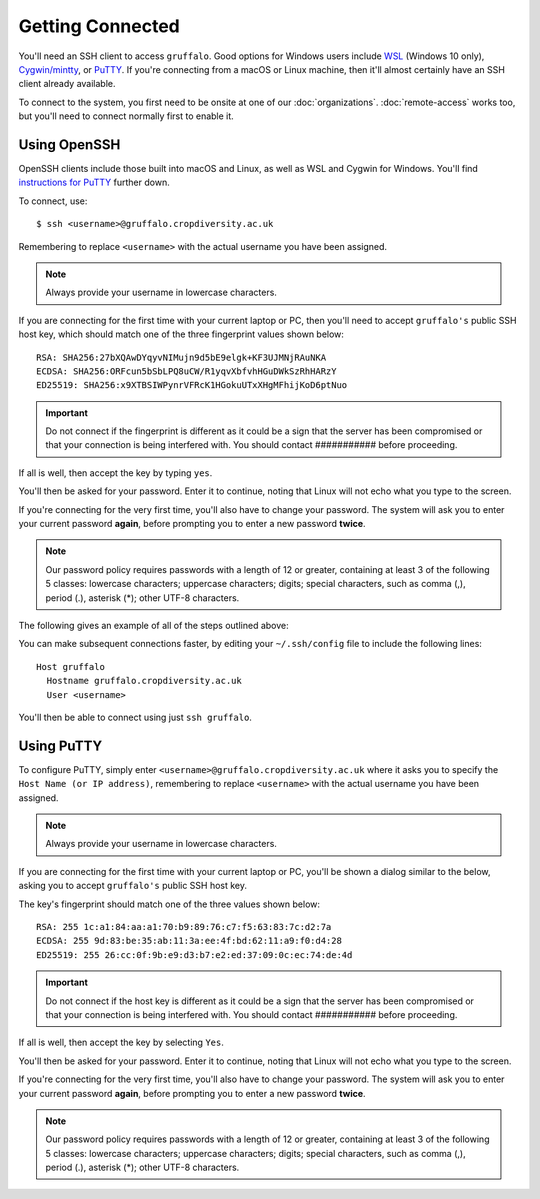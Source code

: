 Getting Connected
=================

You'll need an SSH client to access ``gruffalo``. Good options for Windows users include `WSL`_ (Windows 10 only), `Cygwin/mintty`_, or `PuTTY`_. If you're connecting from a macOS or Linux machine, then it'll almost certainly have an SSH client already available.

.. _`PuTTY`: https://www.putty.org/
.. _`Cygwin/mintty`: https://www.cygwin.com/
.. _`WSL`: https://en.wikipedia.org/wiki/Windows_Subsystem_for_Linux


To connect to the system, you first need to be onsite at one of our :doc:`organizations`. :doc:`remote-access` works too, but you'll need to connect normally first to enable it.


Using OpenSSH
-------------

OpenSSH clients include those built into macOS and Linux, as well as WSL and Cygwin for Windows. You'll find `instructions for PuTTY`_ further down.

.. _instructions for PuTTY: #using-putty

To connect, use::

  $ ssh <username>@gruffalo.cropdiversity.ac.uk

Remembering to replace ``<username>`` with the actual username you have been assigned.

.. note::
  Always provide your username in lowercase characters.

If you are connecting for the first time with your current laptop or PC, then you'll need to accept ``gruffalo's`` public SSH host key, which should match one of the three fingerprint values shown below::

  RSA: SHA256:27bXQAwDYqyvNIMujn9d5bE9elgk+KF3UJMNjRAuNKA
  ECDSA: SHA256:ORFcun5bSbLPQ8uCW/R1yqvXbfvhHGuDWkSzRhHARzY 
  ED25519: SHA256:x9XTBSIWPynrVFRcK1HGokuUTxXHgMFhijKoD6ptNuo

.. important::
  Do not connect if the fingerprint is different as it could be a sign that the server has been compromised or that your connection is being interfered with. You should contact ########### before proceeding.

If all is well, then accept the key by typing ``yes``.

You'll then be asked for your password. Enter it to continue, noting that Linux will not echo what you type to the screen.

If you're connecting for the very first time, you'll also have to change your password. The system will ask you to enter your current password **again**, before prompting you to enter a new password **twice**.

.. note::
  Our password policy requires passwords with a length of 12 or greater, containing at least 3 of the following 5 classes: lowercase characters; uppercase characters; digits; special characters, such as comma (,), period (.), asterisk (*); other UTF-8 characters.

The following gives an example of all of the steps outlined above:

.. image:: ssh-demo.svg
   :target: _ssh-demo.svg

You can make subsequent connections faster, by editing your ``~/.ssh/config`` file to include the following lines::

  Host gruffalo
    Hostname gruffalo.cropdiversity.ac.uk
    User <username>

You'll then be able to connect using just ``ssh gruffalo``.


Using PuTTY
-----------

To configure PuTTY, simply enter ``<username>@gruffalo.cropdiversity.ac.uk`` where it asks you to specify the ``Host Name (or IP address)``, remembering to replace ``<username>`` with the actual username you have been assigned.

.. image:: media/putty.png

.. note::
  Always provide your username in lowercase characters.

If you are connecting for the first time with your current laptop or PC, you'll be shown a dialog similar to the below, asking you to accept ``gruffalo's`` public SSH host key.

.. image:: media/putty-acceptkey.png

The key's fingerprint should match one of the three values shown below::

  RSA: 255 1c:a1:84:aa:a1:70:b9:89:76:c7:f5:63:83:7c:d2:7a
  ECDSA: 255 9d:83:be:35:ab:11:3a:ee:4f:bd:62:11:a9:f0:d4:28  
  ED25519: 255 26:cc:0f:9b:e9:d3:b7:e2:ed:37:09:0c:ec:74:de:4d

.. important::
  Do not connect if the host key is different as it could be a sign that the server has been compromised or that your connection is being interfered with. You should contact ########### before proceeding.

If all is well, then accept the key by selecting ``Yes``.

You'll then be asked for your password. Enter it to continue, noting that Linux will not echo what you type to the screen.

If you're connecting for the very first time, you'll also have to change your password. The system will ask you to enter your current password **again**, before prompting you to enter a new password **twice**.

.. note::
  Our password policy requires passwords with a length of 12 or greater, containing at least 3 of the following 5 classes: lowercase characters; uppercase characters; digits; special characters, such as comma (,), period (.), asterisk (*); other UTF-8 characters.

